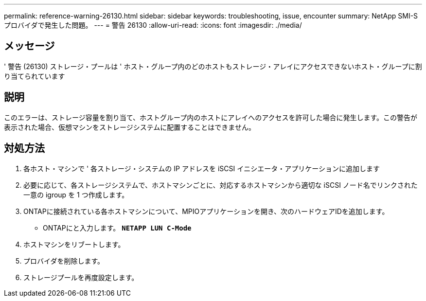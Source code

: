 ---
permalink: reference-warning-26130.html 
sidebar: sidebar 
keywords: troubleshooting, issue, encounter 
summary: NetApp SMI-S プロバイダで発生した問題。 
---
= 警告 26130
:allow-uri-read: 
:icons: font
:imagesdir: ./media/




== メッセージ

' 警告 (26130) ストレージ・プールは ' ホスト・グループ内のどのホストもストレージ・アレイにアクセスできないホスト・グループに割り当てられています



== 説明

このエラーは、ストレージ容量を割り当て、ホストグループ内のホストにアレイへのアクセスを許可した場合に発生します。この警告が表示された場合、仮想マシンをストレージシステムに配置することはできません。



== 対処方法

. 各ホスト・マシンで ' 各ストレージ・システムの IP アドレスを iSCSI イニシエータ・アプリケーションに追加します
. 必要に応じて、各ストレージシステムで、ホストマシンごとに、対応するホストマシンから適切な iSCSI ノード名でリンクされた一意の igroup を 1 つ作成します。
. ONTAPに接続されている各ホストマシンについて、MPIOアプリケーションを開き、次のハードウェアIDを追加します。
+
** ONTAPにと入力します。 `*NETAPP LUN C-Mode*`


. ホストマシンをリブートします。
. プロバイダを削除します。
. ストレージプールを再度設定します。

